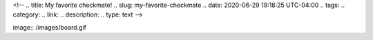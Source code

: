 <!--
.. title: My favorite checkmate!
.. slug: my-favorite-checkmate
.. date: 2020-06-29 19:18:25 UTC-04:00
.. tags: 
.. category: 
.. link: 
.. description: 
.. type: text
-->

image:: /images/board.gif
